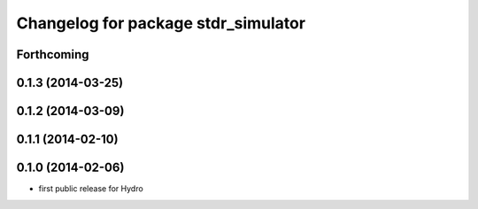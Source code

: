 ^^^^^^^^^^^^^^^^^^^^^^^^^^^^^^^^^^^^
Changelog for package stdr_simulator
^^^^^^^^^^^^^^^^^^^^^^^^^^^^^^^^^^^^

Forthcoming
-----------

0.1.3 (2014-03-25)
------------------

0.1.2 (2014-03-09)
------------------

0.1.1 (2014-02-10)
------------------

0.1.0 (2014-02-06)
------------------
* first public release for Hydro
